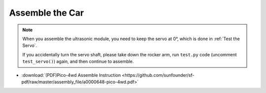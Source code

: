 Assemble the Car
======================

.. note::
    When you assemble the ultrasonic module, you need to keep the servo at 0°, which is done in :ref:`Test the Servo`.
    
    If you accidentally turn the servo shaft, please take down the rocker arm, run ``test.py`` code (uncomment ``test_servo()``) again, and then continue to assemble.

* :download:`(PDF)Pico-4wd Assemble Instruction <https://github.com/sunfounder/sf-pdf/raw/master/assembly_file/a0000648-pico-4wd.pdf>`


